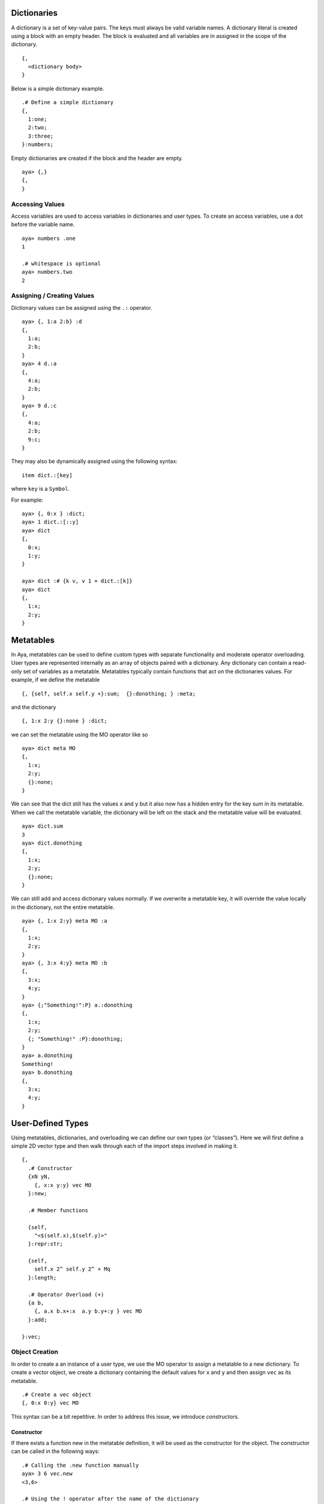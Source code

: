 Dictionaries
============

A dictionary is a set of key-value pairs. The keys must always be valid
variable names. A dictionary literal is created using a block with an
empty header. The block is evaluated and all variables are in assigned
in the scope of the dictionary.

::

   {,
     <dictionary body>
   }

Below is a simple dictionary example.

::

   .# Define a simple dictionary
   {,
     1:one;
     2:two;
     3:three;
   }:numbers;

Empty dictionaries are created if the block and the header are empty.

::

   aya> {,}
   {,
   } 

Accessing Values
----------------

Access variables are used to access variables in dictionaries and user
types. To create an access variables, use a dot before the variable
name.

::

   aya> numbers .one
   1 

   .# whitespace is optional
   aya> numbers.two
   2

Assigning / Creating Values
---------------------------

Dictionary values can be assigned using the ``.:`` operator.

::

   aya> {, 1:a 2:b} :d
   {,
     1:a;
     2:b;
   } 
   aya> 4 d.:a
   {,
     4:a;
     2:b;
   } 
   aya> 9 d.:c
   {,
     4:a;
     2:b;
     9:c;
   } 

They may also be dynamically assigned using the following syntax:

::

   item dict.:[key]

where ``key`` is a ``Symbol``.

For example:

::

   aya> {, 0:x } :dict;
   aya> 1 dict.:[::y]
   aya> dict
   {,
     0:x;
     1:y;
   } 

   aya> dict :# {k v, v 1 + dict.:[k]}
   aya> dict
   {,
     1:x;
     2:y;
   } 

Metatables
==========

In Aya, metatables can be used to define custom types with separate
functionality and moderate operator overloading. User types are
represented internally as an array of objects paired with a dictionary.
Any dictionary can contain a read-only set of variables as a metatable.
Metatables typically contain functions that act on the dictionaries
values. For example, if we define the metatable

::

   {, {self, self.x self.y +}:sum;  {}:donothing; } :meta;

and the dictionary

::

   {, 1:x 2:y {}:none } :dict;

we can set the metatable using the MO operator like so

::

   aya> dict meta MO
   {,
     1:x;
     2:y;
     {}:none;
   }

We can see that the dict still has the values ``x`` and ``y`` but it
also now has a hidden entry for the key sum in its metatable. When we
call the metatable variable, the dictionary will be left on the stack
and the metatable value will be evaluated.

::

   aya> dict.sum
   3 
   aya> dict.donothing
   {,
     1:x;
     2:y;
     {}:none;
   } 

We can still add and access dictionary values normally. If we overwrite
a metatable key, it will override the value locally in the dictionary,
not the entire metatable.

::

   aya> {, 1:x 2:y} meta MO :a
   {,
     1:x;
     2:y;
   } 
   aya> {, 3:x 4:y} meta MO :b
   {,
     3:x;
     4:y;
   } 
   aya> {;"Something!":P} a.:donothing
   {,
     1:x;
     2:y;
     {; "Something!" :P}:donothing;
   } 
   aya> a.donothing
   Something!
   aya> b.donothing
   {,
     3:x;
     4:y;
   } 

User-Defined Types
==================

Using metatables, dictionaries, and overloading we can define our own
types (or “classes”). Here we will first define a simple 2D vector type
and then walk through each of the import steps involved in making it.

::

   {,
     .# Constructor
     {xN yN,
       {, x:x y:y} vec MO
     }:new;

     .# Member functions

     {self, 
       "<$(self.x),$(self.y)>"
     }:repr:str;

     {self,
       self.x 2^ self.y 2^ + Mq
     }:length;

     .# Operator Overload (+)
     {a b,
       {, a.x b.x+:x  a.y b.y+:y } vec MO
     }:add;

   }:vec;

Object Creation
---------------

In order to create a an instance of a user type, we use the MO operator
to assign a metatable to a new dictionary. To create a vector object, we
create a dictionary containing the default values for ``x`` and ``y``
and then assign ``vec`` as its metatable.

::

   .# Create a vec object
   {, 0:x 0:y} vec MO

This syntax can be a bit repetitive. In order to address this issue, we
introduce *constructors*.

Constructor
~~~~~~~~~~~

If there exists a function new in the metatable definition, it will be
used as the constructor for the object. The constructor can be called in
the following ways:

::

   .# Calling the .new function manually
   aya> 3 6 vec.new
   <3,6>

   .# Using the ! operator after the name of the dictionary
   aya> 1.1 3 vec!
   <1.1,3>

Notice that when the object is printed to the console, it prints using
our definition of ``.repr``. Aya will automatically use ``.repr`` and
``.str`` to convert objects to strings whenever necessary (
e.g. printing to the console, calling the ``P`` *(cast to string)*
operator, etc.). This is discussed in the next section.

String Conversion
-----------------

If there exists a function ``str`` defined for a given user type, Aya
will call it whenever the type is converted into a string. If there
exists a function ``repr`` defined for a given user type, Aya will use
it whenever it prints the object to the console. Aya expects a string to
be returned from these functions but does not check before converting.
If they do not return a string, unexpected results may occur. In the
``vec`` example, we defined a ``repr`` and ``str`` function and we can
see the result every time the ``vec`` is printed to the console.

::

   aya> 1 2 vec!   .# Uses .repr
   <1,2>

   aya> 1 2 vec! P  .# Uses .str
   "<1,2>"

Operator Overloading
--------------------

Several operators have the capability to be overloaded be defining
functions with special names. For example, the function ``add`` will be
called if the user calls ``+`` on a user object The following operators
may be overloaded:

::

   + - * / & | $ % P Q

These operators and their function names can be found by searching
“overloadable” in the QuickSearch feature of aya.

In our vec example, we defined the following function:

::

     {a b,
       [a.x b.x+ a.y b.y+] vect MO
     }:add;

Now the following statements are equivalent:

::

   aya> 1 2 vec!  3 4 vec!.plus
   <4,6>
   aya> 1 2 vec!  3 4 vec! +
   <4,6>

**NOTE**: The number of arguments used in an overloaded function be
greater than or equal to the number of arguments the operator normally
takes. For example, the + operator must take at least two arguments and
the $ operator must take at least 1.

For more examples on using dictionaries and metatables as user types,
see the standard library files for ``matrix``, ``color``, and ``date``.
